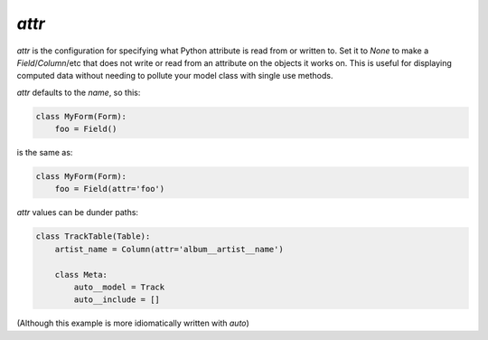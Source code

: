 

.. _attr:

`attr`
------

`attr` is the configuration for specifying what Python attribute is read from or written to. Set it to `None` to make a `Field`/`Column`/etc that does not write or read from an attribute on the objects it works on. This is useful for displaying computed data without needing to pollute your model class with single use methods.

`attr` defaults to the `name`, so this:

.. code-block:: python

    class MyForm(Form):
        foo = Field()

is the same as:

.. code-block:: python

    class MyForm(Form):
        foo = Field(attr='foo')

`attr` values can be dunder paths:

.. code-block:: python

    class TrackTable(Table):
        artist_name = Column(attr='album__artist__name')

        class Meta:
            auto__model = Track
            auto__include = []

.. raw:: html

    <div class="iframe_collapse" onclick="toggle('4b7576c3-20fb-47bf-9106-6ac884bfb736', this)">▼ Hide result</div>
    <iframe id="4b7576c3-20fb-47bf-9106-6ac884bfb736" src="doc_includes/attr/test_attr_dunder_paths.html" style="background: white; display: ; width: 100%; min-height: 100px; border: 1px solid gray;"></iframe>

(Although this example is more idiomatically written with `auto`)


